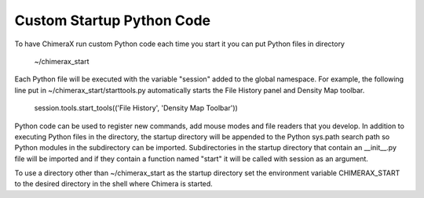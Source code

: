 .. 
    === UCSF ChimeraX Copyright ===
    Copyright 2016 Regents of the University of California.
    All rights reserved.  This software provided pursuant to a
    license agreement containing restrictions on its disclosure,
    duplication and use.  For details see:
    http://www.rbvi.ucsf.edu/chimerax/docs/licensing.html
    This notice must be embedded in or attached to all copies,
    including partial copies, of the software or any revisions
    or derivations thereof.
    === UCSF ChimeraX Copyright ===

Custom Startup Python Code
**************************

To have ChimeraX run custom Python code each time you start it you can put Python files
in directory

	~/chimerax_start

Each Python file will be executed with the variable "session" added to the global namespace.
For example, the following line put in ~/chimerax_start/starttools.py automatically starts
the File History panel and Density Map toolbar.

        session.tools.start_tools(('File History', 'Density Map Toolbar'))

Python code can be used to register new commands, add mouse modes and file readers that you
develop.  In addition to executing Python files in the directory, the startup directory will
be appended to the Python sys.path search path so Python modules in the subdirectory can be
imported.  Subdirectories in the startup directory that contain an __init__.py file will be
imported and if they contain a function named "start" it will be called with session as
an argument.

To use a directory other than ~/chimerax_start as the startup directory set the environment
variable CHIMERAX_START to the desired directory in the shell where Chimera is started.

